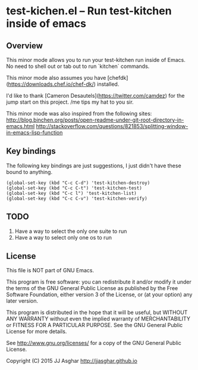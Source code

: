 * test-kichen.el -- Run test-kitchen inside of emacs

** Overview

This minor mode allows you to run your test-kitchen run inside of Emacs.
No need to shell out or tab out to run `kitchen` commands.

This minor mode also assumes you have [chefdk](https://downloads.chef.io/chef-dk/)
installed.

I'd like to thank [Cameron Desautels](https://twitter.com/camdez) for the
jump start on this project. /me tips my hat to you sir.

This minor mode was also inspired from the following sites:
http://blog.binchen.org/posts/open-readme-under-git-root-directory-in-emacs.html
http://stackoverflow.com/questions/821853/splitting-window-in-emacs-lisp-function

** Key bindings

The following key bindings are just suggestions, I just didn't have these bound to anything.

#+BEGIN_SRC elisp
  (global-set-key (kbd "C-c C-d") 'test-kitchen-destroy)
  (global-set-key (kbd "C-c C-t") 'test-kitchen-test)
  (global-set-key (kbd "C-c l") 'test-kitchen-list)
  (global-set-key (kbd "C-c C-v") 'test-kitchen-verify)
#+END_SRC


** TODO

1. Have a way to select the only one suite to run
2. Have a way to select only one os to run

** License

This file is NOT part of GNU Emacs.

This program is free software: you can redistribute it and/or modify
it under the terms of the GNU General Public License as published by
the Free Software Foundation, either version 3 of the License, or
(at your option) any later version.

This program is distributed in the hope that it will be useful,
but WITHOUT ANY WARRANTY  without even the implied warranty of
MERCHANTABILITY or FITNESS FOR A PARTICULAR PURPOSE.  See the
GNU General Public License for more details.

See <http://www.gnu.org/licenses/> for a copy of the GNU General
Public License.

Copyright (C) 2015 JJ Asghar <http://jjasghar.github.io>
